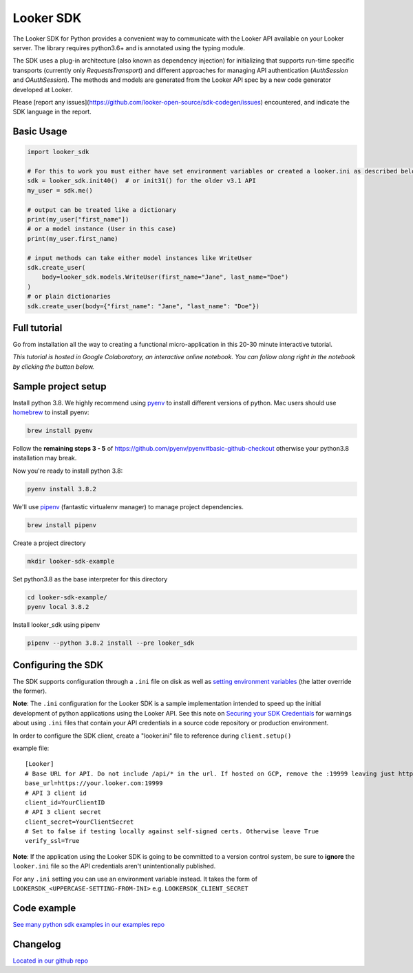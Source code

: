 ===========
Looker SDK
===========

The Looker SDK for Python provides a convenient way to communicate with the
Looker API available on your Looker server. The library requires python3.6+
and is annotated using the typing module.

The SDK uses a plug-in architecture (also known as dependency injection) for
initializing that supports run-time specific transports (currently only
`RequestsTransport`) and different approaches for managing API authentication
(`AuthSession` and `OAuthSession`). The methods and models are generated from
the Looker API spec by a new code generator developed at Looker.

Please [report any issues](https://github.com/looker-open-source/sdk-codegen/issues)
encountered, and indicate the SDK language in the report.

Basic Usage
===========
.. code-block:: python

    import looker_sdk

    # For this to work you must either have set environment variables or created a looker.ini as described below in "Configuring the SDK"
    sdk = looker_sdk.init40()  # or init31() for the older v3.1 API
    my_user = sdk.me()

    # output can be treated like a dictionary
    print(my_user["first_name"])
    # or a model instance (User in this case)
    print(my_user.first_name)

    # input methods can take either model instances like WriteUser
    sdk.create_user(
        body=looker_sdk.models.WriteUser(first_name="Jane", last_name="Doe")
    )
    # or plain dictionaries
    sdk.create_user(body={"first_name": "Jane", "last_name": "Doe"})

Full tutorial
=============
Go from installation all the way to creating a functional micro-application in this 20-30 minute interactive tutorial.

*This tutorial is hosted in Google Colaboratory, an interactive online notebook. You can follow along right in the notebook by clicking the button below.*

.. image:: https://colab.research.google.com/assets/colab-badge.svg
   :target: https://colab.research.google.com/github/looker-open-source/sdk-codegen/blob/main/python/python-sdk-tutorial.ipynb


Sample project setup
====================

Install python 3.8. We highly recommend using
`pyenv <https://github.com/pyenv/pyenv#installation>`_ to install
different versions of python. Mac users should use
`homebrew <https://brew.sh/>`_ to install pyenv:

.. code-block:: bash

    brew install pyenv

Follow the **remaining steps 3 - 5** of
https://github.com/pyenv/pyenv#basic-github-checkout otherwise your python3.8
installation may break.

Now you're ready to install python 3.8:

.. code-block:: bash

    pyenv install 3.8.2

We'll use `pipenv <https://docs.pipenv.org/en/latest/#install-pipenv-today>`_
(fantastic virtualenv manager) to manage project dependencies.

.. code-block:: bash

    brew install pipenv

Create a project directory

.. code-block:: bash

    mkdir looker-sdk-example

Set python3.8 as the base interpreter for this directory

.. code-block:: bash

    cd looker-sdk-example/
    pyenv local 3.8.2

Install looker_sdk using pipenv

.. code-block:: bash

    pipenv --python 3.8.2 install --pre looker_sdk


Configuring the SDK
===================

The SDK supports configuration through a ``.ini`` file on disk as well
as `setting environment variables <https://github.com/looker-open-source/sdk-codegen#environment-variable-configuration>`_ (the latter override the former).

**Note**: The ``.ini`` configuration for the Looker SDK is a sample
implementation intended to speed up the initial development of python
applications using the Looker API. See this note on
`Securing your SDK Credentials <https://github.com/looker-open-source/sdk-codegen/blob/main/README.md#securing-your-sdk-credentials>`_
for warnings about using ``.ini`` files that contain your
API credentials in a source code repository or production environment.

In order to configure the SDK client, create a "looker.ini" file to reference
during ``client.setup()``

example file:

::

    [Looker]
    # Base URL for API. Do not include /api/* in the url. If hosted on GCP, remove the :19999 leaving just https://your.cloud.looker.com
    base_url=https://your.looker.com:19999
    # API 3 client id
    client_id=YourClientID
    # API 3 client secret
    client_secret=YourClientSecret
    # Set to false if testing locally against self-signed certs. Otherwise leave True
    verify_ssl=True

**Note**: If the application using the Looker SDK is going to be committed to a version control system, be sure to
**ignore** the ``looker.ini`` file so the API credentials aren't unintentionally published.

For any ``.ini`` setting you can use an environment variable instead. It takes the form of
``LOOKERSDK_<UPPERCASE-SETTING-FROM-INI>`` e.g. ``LOOKERSDK_CLIENT_SECRET``


Code example
============
`See many python sdk examples in our examples repo <https://github.com/looker-open-source/sdk-codegen/tree/main/examples/python>`_

Changelog
============
`Located in our github repo <https://github.com/looker-open-source/sdk-codegen/tree/main/python/CHANGELOG.md>`_
